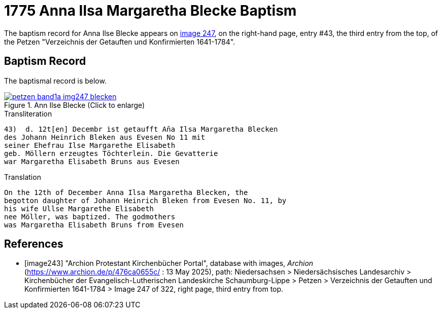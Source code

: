 = 1775 Anna Ilsa Margaretha Blecke Baptism 
:page-role: doc-width

The baptism record for Anna Ilse Blecke appears on <<image247, image 247>>, on the
right-hand page, entry #43, the third entry from the top, of the Petzen "Verzeichnis der Getauften und Konfirmierten 1641-1784".

== Baptism Record

The baptismal record is below.

image::petzen-band1a-img247-blecken.jpg[align=left,title='Ann Ilse Blecke (Click to enlarge)',link=self]

.Transliteration
....
43)  d. 12t[en] Decembr ist getaufft An̄a Ilsa Margaretha Blecken
des Johann Heinrich Bleken aus Evesen No 11 mit
seiner Ehefrau Ilse Margarethe Elisabeth
geb. Möllern erzeugtes Töchterlein. Die Gevatterie
war Margaretha Elisabeth Bruns aus Evesen
....


.Translation
....
On the 12th of December Anna Ilsa Margaretha Blecken, the 
begotton daughter of Johann Heinrich Bleken from Evesen No. 11, by
his wife Ullse Margarethe Elisabeth
nee Möller, was baptized. The godmothers
was Margaretha Elisabeth Bruns from Evesen  
....


[bibliography]
== References

* [[[image243]]] "Archion Protestant Kirchenbücher Portal", database with images, _Archion_ (https://www.archion.de/p/476ca0655c/
 : 13 May 2025), path: Niedersachsen > Niedersächsisches Landesarchiv > Kirchenbücher der Evangelisch-Lutherischen Landeskirche
Schaumburg-Lippe > Petzen > Verzeichnis der Getauften und Konfirmierten 1641-1784 > Image 247 of 322, right page, third entry from top.
